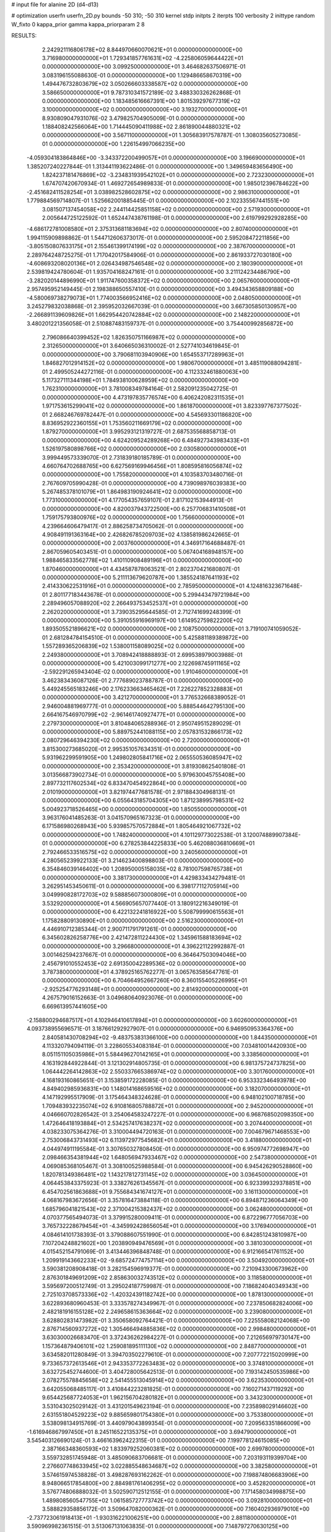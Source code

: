 # input file for alanine 2D (d4-d13)

# optimization
userfn       userfn_2D.py
bounds       -50 310; -50 310
kernel       stdp
initpts      2
iterpts      100
verbosity    2
inittype     random
W_fixto      0
kappa_prior  gamma
kappa_priorparam 2 8


RESULTS:
  2.242921116806178E+02  8.844970660070621E+01  0.000000000000000E+00       3.716980000000000E+01
  1.729341857761631E+02 -4.225806059644422E+01  0.000000000000000E+00       3.099250000000000E+01       3.464682637506971E-01  3.083196155088630E-01       0.000000000000000E+00  1.129486658670319E+00
  1.494476732803679E+02  3.050266603338587E+02  0.000000000000000E+00       3.586650000000000E+01       9.787310341572189E-02  3.488330326262868E-01       0.000000000000000E+00  1.183485616667391E+00
  1.801539297677319E+02  3.100000000000000E+02  0.000000000000000E+00       3.193270000000000E+01       8.930809047931076E-02  3.479825704905009E-01       0.000000000000000E+00  1.188408242566064E+00
  1.714445090411988E+02  2.861890044880321E+02  0.000000000000000E+00       3.567110000000000E+01       1.305683917578787E-01  1.308035605273085E-01       0.000000000000000E+00  1.226154997066235E+00
 -4.059304183864846E+00 -3.343372200499057E+01  0.000000000000000E+00       3.196690000000000E+01       1.385207240227844E-01  1.313441193622486E-01       0.000000000000000E+00  1.349659483656490E+00
  1.824237181476869E+02 -3.234831939542102E+01  0.000000000000000E+00       2.723230000000000E+01       1.674707420670934E-01  1.469272654989833E-01       0.000000000000000E+00  1.985012396784622E+00
 -2.451682411528254E+01  3.038982528602875E+02  0.000000000000000E+00       2.986310000000000E+01       1.779884569714807E-01  1.525662001885445E-01       0.000000000000000E+00  2.102335567441551E+00
  3.081507137454058E+02  2.244114425851158E+02  0.000000000000000E+00       2.571930000000000E+01       2.005644725122592E-01  1.652447438761198E-01       0.000000000000000E+00  2.619799292928285E+00
 -4.686172781008580E+01  2.375313681183694E+02  0.000000000000000E+00       2.807400000000000E+01       1.994115909898862E-01  1.544712606373017E-01       0.000000000000000E+00  2.595208472211856E+00
 -3.805150807633175E+01  2.155461399174199E+02  0.000000000000000E+00       2.387670000000000E+01       2.289764248725275E-01  1.717042017584906E-01       0.000000000000000E+00  2.861933727030180E+00
 -4.608693208020136E+01  2.026434987546548E+02  0.000000000000000E+00       2.180390000000000E+01       2.539819424780604E-01  1.935704168247161E-01       0.000000000000000E+00  3.211124234486790E+00
 -3.282020144896990E+01  1.911747600358372E+02  0.000000000000000E+00       2.065760000000000E+01       2.957495952149445E-01  2.198388650557410E-01       0.000000000000000E+00  3.494343658809188E+00
 -4.580069738279073E+01  1.774003566952416E+02  0.000000000000000E+00       2.048050000000000E+01       3.245279832038868E-01  2.395952032667039E-01       0.000000000000000E+00  3.667305850130957E+00
 -2.266891139609826E+01  1.662954420742884E+02  0.000000000000000E+00       2.148220000000000E+01       3.480201221356058E-01  2.510887483159737E-01       0.000000000000000E+00  3.754400992856872E+00
  2.796086640399452E+02  1.826350751166987E+02  0.000000000000000E+00       2.312650000000000E+01       3.640665036310002E-01  2.527741034619845E-01       0.000000000000000E+00  3.790681103940906E+00
  1.654553717289963E+01  1.846827012914152E+02  0.000000000000000E+00       1.980670000000000E+01       3.485119088094281E-01  2.499505244272116E-01       0.000000000000000E+00  4.112332461880063E+00
  5.117327111344198E+01  1.784938100628959E+02  0.000000000000000E+00       1.762310000000000E+01       3.781008349784164E-01  2.582091235042725E-01       0.000000000000000E+00  4.473197835776574E+00
  6.406242082311535E+01  1.971753615299041E+02  0.000000000000000E+00       1.861870000000000E+01       3.823397767377502E-01  2.668246769782447E-01       0.000000000000000E+00  4.545693301186820E+00
  8.836952922360155E+01  1.753560211669179E+02  0.000000000000000E+00       1.879270000000000E+01       3.995293121319727E-01  2.687535568858713E-01       0.000000000000000E+00  4.624209524289268E+00
  6.484927343983433E+01  1.526197580898766E+02  0.000000000000000E+00       2.030580000000000E+01       3.999449573339070E-01  2.731839180185789E-01       0.000000000000000E+00  4.660764702688765E+00
  6.627569169946456E+01  1.808595816056874E+02  0.000000000000000E+00       1.755820000000000E+01       4.103583703480716E-01  2.767609705990428E-01       0.000000000000000E+00  4.739098976039383E+00
  5.267485378101079E+01  1.864983190924641E+02  0.000000000000000E+00       1.773100000000000E+01       4.177054357659107E-01  2.817102153944913E-01       0.000000000000000E+00  4.820037943722500E+00
  6.257706831410508E+01  1.759175793800976E+02  0.000000000000000E+00       1.756600000000000E+01       4.239664606479417E-01  2.886258734705062E-01       0.000000000000000E+00  4.908491191363164E+00
  2.426826785209703E+02  4.138581986242665E-01  0.000000000000000E+00       2.003760000000000E+01       4.346917164688487E-01  2.867059605403451E-01       0.000000000000000E+00  5.067404168948157E+00
  1.988465833562778E+02  1.410110908489196E+01  0.000000000000000E+00       1.870460000000000E+01       4.434587878063521E-01  2.802370421680807E-01       0.000000000000000E+00  5.211113679620787E+00
  1.385524187641193E+02  2.414330622531916E+01  0.000000000000000E+00       2.785950000000000E+01       4.124816323671648E-01  2.801177183443678E-01       0.000000000000000E+00  5.299443479721984E+00
  2.289496057088920E+02  2.266493753452537E+01  0.000000000000000E+00       2.262020000000000E+01       3.739035295644585E-01  2.712741699248399E-01       0.000000000000000E+00  5.391055916969197E+00
  1.614952759822200E+02  1.893505521896621E+02  0.000000000000000E+00       2.108750000000000E+01       3.719100741059052E-01  2.681284784154510E-01       0.000000000000000E+00  5.425881189389872E+00
  1.557289365206839E+02  1.538001158089025E+02  0.000000000000000E+00       2.249380000000000E+01       3.708942418888893E-01  2.699538979003988E-01       0.000000000000000E+00  5.421003099171277E+00
  2.122698745911165E+02 -2.592291265943404E-02  0.000000000000000E+00       1.910460000000000E+01       3.462383436087126E-01  2.777689023788787E-01       0.000000000000000E+00  5.449245565183246E+00
  2.176233663465462E+01  7.226227852328883E+01  0.000000000000000E+00       3.421270000000000E+01       3.776532668389052E-01  2.946004881969777E-01       0.000000000000000E+00  5.888544642795130E+00
  2.664167546970799E+02 -2.961461740927477E+01  0.000000000000000E+00       2.279730000000000E+01       3.810484065288936E-01  2.950749515289029E-01       0.000000000000000E+00  5.889752441088115E+00
  2.057831532866173E+02  2.080729646394230E+02  0.000000000000000E+00       2.720000000000000E+01       3.815300273685020E-01  2.995351057634351E-01       0.000000000000000E+00  5.931962299591905E+00
  1.249802805841716E+02  2.065550536085947E+02  0.000000000000000E+00       2.353420000000000E+01       3.819308625401808E-01  3.013566873902734E-01       0.000000000000000E+00  5.979630045755408E+00
  2.897732117602534E+02  6.833470454922864E+00  0.000000000000000E+00       2.010190000000000E+01       3.821974477681578E-01  2.971884304968131E-01       0.000000000000000E+00  6.055643185704305E+00
  1.871238995798531E+02  5.004923718526465E+00  0.000000000000000E+00       1.850550000000000E+01       3.963176041485263E-01  3.041570965167323E-01       0.000000000000000E+00  6.171586980268943E+00
  5.939857570572884E+01  1.805464921067732E+02  0.000000000000000E+00       1.748240000000000E+01       4.101129773022538E-01  3.120074889907384E-01       0.000000000000000E+00  6.278253844225833E+00
  5.462088036810669E+01  2.792466533516575E+02  0.000000000000000E+00       3.240560000000000E+01       4.280565239922133E-01  3.214623400898803E-01       0.000000000000000E+00  6.354846039146402E+00
  1.208950005158035E+02  8.781007598765738E+01  0.000000000000000E+00       3.381730000000000E+01       4.429833434279481E-01  3.262951453450611E-01       0.000000000000000E+00  6.398177112705914E+00
  3.049990828172703E+02  9.588856073000809E+01  0.000000000000000E+00       3.532920000000000E+01       4.566905657077440E-01  3.180912216349019E-01       0.000000000000000E+00  6.422132241816922E+00
  5.508799990615563E+01  1.175828809130890E+01  0.000000000000000E+00       2.516230000000000E+01       4.446910712385344E-01  2.900711791791261E-01       0.000000000000000E+00  6.345602826258776E+00
  2.421472811224430E+02  1.345961588183694E+02  0.000000000000000E+00       3.296680000000000E+01       4.396221122992887E-01  3.001462594237667E-01       0.000000000000000E+00  6.364647503094046E+00
  2.456791010552453E+02  2.691350042289536E+02  0.000000000000000E+00       3.787380000000000E+01       4.378925165762277E-01  3.065763585647761E-01       0.000000000000000E+00  6.704664952667260E+00
  8.360155405226995E+01 -2.925254776293148E+01  0.000000000000000E+00       2.814920000000000E+01       4.267579016152663E-01  3.049680640923076E-01       0.000000000000000E+00  6.669613957441605E+00
 -2.158800294687517E+01  4.102946410617894E+01  0.000000000000000E+00       3.602600000000000E+01       4.093738955696571E-01  3.187661292927907E-01       0.000000000000000E+00  6.946950953364376E+00
  2.840581430708294E+02 -9.483753831366100E+00  0.000000000000000E+00       1.844350000000000E+01       4.113320794094119E-01  3.228605534083184E-01       0.000000000000000E+00  7.034810014420930E+00
  8.051151105035986E+01  5.584496270142165E+01  0.000000000000000E+00       3.338560000000000E+01       4.163192844922844E-01  3.121302914805735E-01       0.000000000000000E+00  6.981375724737825E+00
  1.064442264142863E+02  2.550337665386974E+02  0.000000000000000E+00       3.301760000000000E+01       4.168193160865651E-01  3.153859172228085E-01       0.000000000000000E+00  6.953332346493978E+00
  4.849402985936831E+00  1.148014168659516E+02  0.000000000000000E+00       3.182070000000000E+01       4.147192995517909E-01  3.175464348324628E-01       0.000000000000000E+00  6.948102100718785E+00
  1.709483932235074E+02  6.910816805788872E+01  0.000000000000000E+00       2.945200000000000E+01       4.046660702826542E-01  3.254064583247227E-01       0.000000000000000E+00  6.968768502098350E+00
  1.472646418193884E+01  2.534257417638237E+02  0.000000000000000E+00       3.207440000000000E+01       4.038233075364276E-01  3.310004494720163E-01       0.000000000000000E+00  7.004679671468553E+00
  2.753006843731493E+02  6.113972977545682E+01  0.000000000000000E+00       3.418800000000000E+01       4.044974911195584E-01  3.307650327808450E-01       0.000000000000000E+00  6.950974772698947E+00
  2.098466354381944E+02  1.648056947933467E+02  0.000000000000000E+00       2.547380000000000E+01       4.069085368105467E-01  3.308100525988584E-01       0.000000000000000E+00  6.945426290528860E+00
  1.820781349386481E+02  1.143217812731145E+02  0.000000000000000E+00       3.036450000000000E+01       4.064453843375923E-01  3.338276261345567E-01       0.000000000000000E+00  6.923399329378851E+00
  6.454702561863688E+01  9.755684341674127E+01  0.000000000000000E+00       3.161130000000000E+01       4.068167983672656E-01  3.357816473884118E-01       0.000000000000000E+00  6.894871236064349E+00
  1.685796041821543E+02  2.371004215382437E+02  0.000000000000000E+00       3.062480000000000E+01       4.070377565494073E-01  3.379915280009411E-01       0.000000000000000E+00  6.872296777056703E+00
  3.765732228679454E+01 -4.345992428656054E+01  0.000000000000000E+00       3.176940000000000E+01       4.084614101738393E-01  3.379088607551990E-01       0.000000000000000E+00  6.842851243810987E+00
  7.107204248821602E+00  1.203890949476569E+01  0.000000000000000E+00       3.381030000000000E+01       4.015452154791069E-01  3.413446396848748E-01       0.000000000000000E+00  6.912166541761152E+00
  1.209919143662233E+02 -9.685724774757114E+00  0.000000000000000E+00       3.504920000000000E+01       3.590381208908418E-01  3.282154596919377E-01       0.000000000000000E+00  7.210943300673962E+00
  2.876301849691209E+02  2.858630032743512E+02  0.000000000000000E+00       3.118580000000000E+01       3.595697200512749E-01  3.295024187759987E-01       0.000000000000000E+00  7.186824040349343E+00
  2.725103708573336E+02 -1.420324391182742E+00  0.000000000000000E+00       1.878130000000000E+01       3.622893680960453E-01  3.333578274349967E-01       0.000000000000000E+00  7.237850682824006E+00
  2.482181916155128E+02  2.249658615363664E+02  0.000000000000000E+00       3.239080000000000E+01       3.628802831473982E-01  3.350658092764421E-01       0.000000000000000E+00  7.225558082124068E+00
  2.876714560937272E+02  1.305466494885836E+02  0.000000000000000E+00       2.998480000000000E+01       3.630300026683470E-01  3.372436262984227E-01       0.000000000000000E+00  7.212656979730147E+00
  1.157364879406101E+02  1.259081895111130E+02  0.000000000000000E+00       2.848770000000000E+01       3.634582011280849E-01  3.394703502279610E-01       0.000000000000000E+00  7.207772215020999E+00
  9.733657372613546E+01  2.943353772263483E+02  0.000000000000000E+00       3.374810000000000E+01       3.632725452744600E-01  3.404728005642513E-01       0.000000000000000E+00  7.193142450535986E+00
  2.078275578845658E+02  2.541455513045914E+02  0.000000000000000E+00       3.623530000000000E+01       3.642055068485117E-01  3.410844223281825E-01       0.000000000000000E+00  7.160271437119292E+00
  9.654425687724053E+01  1.962156704280182E+01  0.000000000000000E+00       3.343230000000000E+01       3.531043025029142E-01  3.431201549623194E-01       0.000000000000000E+00  7.235898029146602E+00
  2.631551804529223E+02  9.885659801754380E+01  0.000000000000000E+00       3.753380000000000E+01       3.538098134915769E-01  3.440979043899354E-01       0.000000000000000E+00  7.209563351866009E+00
 -1.616946867997450E+01  8.245116522135375E+01  0.000000000000000E+00       3.694790000000000E+01       3.545403126690124E-01  3.466163962422315E-01       0.000000000000000E+00  7.199778124615085E+00
  2.387166348360593E+02  1.833979252060381E+02  0.000000000000000E+00       2.699780000000000E+01       3.559732851745948E-01  3.485090683706681E-01       0.000000000000000E+00  7.203193119399704E+00
  2.276607748633945E+02  3.022885548634687E+02  0.000000000000000E+00       3.382580000000000E+01       3.574615974538828E-01  3.498287693162262E-01       0.000000000000000E+00  7.198874806683906E+00
  8.948066517854800E+00  2.884981761406295E+02  0.000000000000000E+00       3.452820000000000E+01       3.576774806888032E-01  3.502590712512155E-01       0.000000000000000E+00  7.171458034998875E+00
  1.489808560547755E+02  1.061585727773742E+02  0.000000000000000E+00       3.092810000000000E+01       3.588829358856172E-01  3.509647082000362E-01       0.000000000000000E+00  7.160402936979010E+00
 -2.737723061918413E+01 -1.930316221006251E+00  0.000000000000000E+00       2.881180000000000E+01       3.590969982361515E-01  3.513067131063835E-01       0.000000000000000E+00  7.148797270630125E+00
  2.097440556121478E+02  5.761854129182909E+01  0.000000000000000E+00       3.037470000000000E+01       3.592606623546237E-01  3.522162045856344E-01       0.000000000000000E+00  7.137533226348491E+00
  6.891056253719017E+01  2.468904904545467E+02  0.000000000000000E+00       2.889460000000000E+01       3.600888963450288E-01  3.546288021582348E-01       0.000000000000000E+00  7.142119813110488E+00
  3.845202209481633E+01  4.142074267760465E+01  0.000000000000000E+00       2.949470000000000E+01       3.606352457650372E-01  3.569088075868677E-01       0.000000000000000E+00  7.147699100055847E+00
 -3.270811330640401E+01  1.237962591230063E+02  0.000000000000000E+00       3.037970000000000E+01       3.616959126197136E-01  3.585401226706274E-01       0.000000000000000E+00  7.146920024837646E+00
  1.397065791201003E+02  2.559849709005798E+02  0.000000000000000E+00       3.463490000000000E+01       3.631373179619627E-01  3.589393454687783E-01       0.000000000000000E+00  7.143780314199061E+00
  1.229180297671942E+02  5.320643826651743E+01  0.000000000000000E+00       3.242420000000000E+01       3.638917403794257E-01  3.601545546472548E-01       0.000000000000000E+00  7.137030521117794E+00
  3.789504633122352E+01  1.182760954337415E+02  0.000000000000000E+00       2.862750000000000E+01       3.654360803290022E-01  3.615310063180004E-01       0.000000000000000E+00  7.142156837352397E+00
 -5.000000000000000E+01  5.617730899586659E+01  0.000000000000000E+00       3.465970000000000E+01       3.661717472594646E-01  3.622080956886237E-01       0.000000000000000E+00  7.133626234704401E+00
 -1.644057837819705E+01  2.661066016307839E+02  0.000000000000000E+00       3.274040000000000E+01       3.671729333458874E-01  3.625450254484653E-01       0.000000000000000E+00  7.133779840024982E+00
  7.028204644145404E+00  2.211971788445306E+02  0.000000000000000E+00       2.558380000000000E+01       3.682980970992413E-01  3.648518917924380E-01       0.000000000000000E+00  7.149388753313644E+00
  2.127317390964110E+02  1.255821762468734E+02  0.000000000000000E+00       3.246850000000000E+01       3.692600101918834E-01  3.659775881765913E-01       0.000000000000000E+00  7.148107963918439E+00
  1.320095464487224E+02  1.714431402208033E+02  0.000000000000000E+00       2.089080000000000E+01       3.711434377475603E-01  3.668108852707184E-01       0.000000000000000E+00  7.160686198609695E+00
  2.748910983339071E+02  2.518974786319552E+02  0.000000000000000E+00       3.347700000000000E+01       3.722586838386420E-01  3.683652885704513E-01       0.000000000000000E+00  7.164399251334690E+00
  2.437929476279593E+02  6.358503390249776E+01  0.000000000000000E+00       3.519150000000000E+01       3.719919915781383E-01  3.695911070735262E-01       0.000000000000000E+00  7.163536657155669E+00
  3.164300118759147E+01 -1.228072837562493E+01  0.000000000000000E+00       2.973040000000000E+01       3.709056028832914E-01  3.735629969969814E-01       0.000000000000000E+00  7.187054066616517E+00
  3.059081693990133E+02 -4.041048286126214E+01  0.000000000000000E+00       2.354460000000000E+01       3.718850346496113E-01  3.756522106176605E-01       0.000000000000000E+00  7.203316728931708E+00
  1.660191422059525E+02  3.962384455110350E+01  0.000000000000000E+00       2.368760000000000E+01       3.659002930885731E-01  3.716082255322023E-01       0.000000000000000E+00  7.142974884716974E+00
  5.148794738167093E+01  7.122555107933177E+01  0.000000000000000E+00       3.246110000000000E+01       3.664357168735581E-01  3.660081031214248E-01       0.000000000000000E+00  7.095499216405162E+00
  2.637911991150485E+02  1.572255373459575E+02  0.000000000000000E+00       2.721840000000000E+01       3.673759934836965E-01  3.677615019517741E-01       0.000000000000000E+00  7.106789650183872E+00
  1.518012909411628E+01  1.444813707948405E+02  0.000000000000000E+00       2.434280000000000E+01       3.680392902690336E-01  3.697256920957534E-01       0.000000000000000E+00  7.122820725470373E+00
  2.603081747978987E+02  2.957846635644897E+02  0.000000000000000E+00       3.301080000000000E+01       3.687190290678120E-01  3.698592748622819E-01       0.000000000000000E+00  7.117720406017645E+00
  1.151320977328196E+02 -4.081303918760475E+01  0.000000000000000E+00       3.440630000000000E+01       3.699746937127778E-01  3.508903772060182E-01       0.000000000000000E+00  6.989906659247574E+00
  9.892361463191128E+01  2.270229434162313E+02  0.000000000000000E+00       2.655440000000000E+01       3.702858935731944E-01  3.513153290914492E-01       0.000000000000000E+00  6.986785401564968E+00
  2.059139128930711E+02  2.815249934074699E+02  0.000000000000000E+00       3.664000000000000E+01       3.708501042276893E-01  3.519253396072125E-01       0.000000000000000E+00  6.980146424635800E+00
  4.047335111998700E+01  2.355185843577861E+02  0.000000000000000E+00       2.706330000000000E+01       3.720958435101467E-01  3.528513535459277E-01       0.000000000000000E+00  6.988292177997287E+00
  2.642225924818057E+02  3.608930827608603E+01  0.000000000000000E+00       2.745440000000000E+01       3.728005145747272E-01  3.543699228795059E-01       0.000000000000000E+00  6.997700078345775E+00
  1.495474302658453E+02 -1.208718846739478E+01  0.000000000000000E+00       2.970670000000000E+01       3.738151157204548E-01  3.546602212171620E-01       0.000000000000000E+00  6.998241630304677E+00
